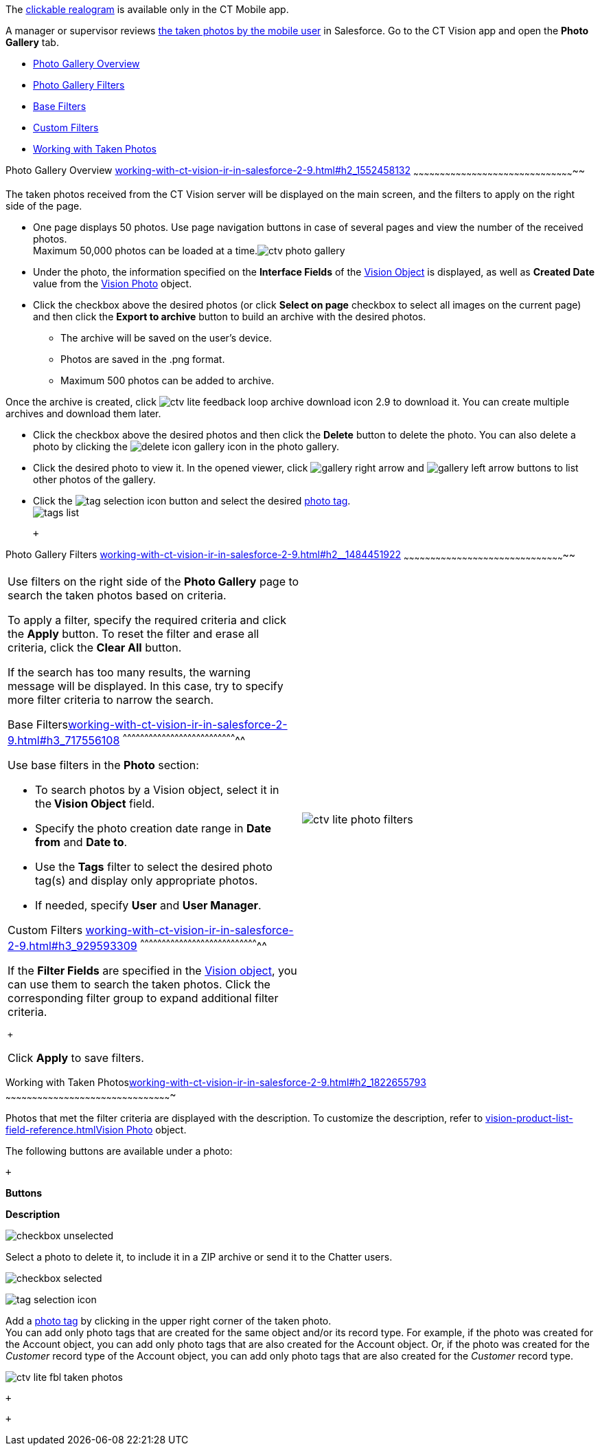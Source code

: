 The
link:working-with-ct-vision-ir-in-the-ct-mobile-app-2-9.html#h3_2072273480[clickable
realogram] is available only in the CT Mobile app.

A manager or supervisor reviews
link:working-with-ct-vision-ir-in-the-ct-mobile-app-2-9.html[the taken
photos by the mobile user] in Salesforce. Go to the CT Vision app and
open the *Photo Gallery* tab.

* link:working-with-ct-vision-ir-in-salesforce-2-9.html#h2_1552458132[Photo
Gallery Overview]
* link:working-with-ct-vision-ir-in-salesforce-2-9.html#h2__1484451922[Photo
Gallery Filters]
* link:working-with-ct-vision-ir-in-salesforce-2-9.html#h3_717556108[Base
Filters]
* link:working-with-ct-vision-ir-in-salesforce-2-9.html#h3_929593309[Custom
Filters]
* link:working-with-ct-vision-ir-in-salesforce-2-9.html#h2_1822655793[Working
with Taken Photos]

[[h2_1552458132]]
Photo Gallery Overview
link:working-with-ct-vision-ir-in-salesforce-2-9.html#h2_1552458132[]
~~~~~~~~~~~~~~~~~~~~~~~~~~~~~~~~~~~~~~~~~~~~~~~~~~~~~~~~~~~~~~~~~~~~~~~~~~~~~~~~~~~~~~~~~~~~

The taken photos received from the CT Vision server will be displayed on
the main screen, and the filters to apply on the right side of the page.

* One page displays 50 photos. Use page navigation buttons in case of
several pages and view the number of the received photos. +
Maximum 50,000 photos can be loaded at a
time.image:ctv-photo-gallery.png[]

* Under the photo, the information specified on the *Interface Fields*
of the link:vision-object-field-reference-ir-2-9.html[Vision Object] is
displayed, as well as *Created Date* value from the
link:vision-photo-field-reference-ir-2-9.html[Vision Photo] object.
* Click the checkbox above the desired photos (or click *Select on page*
checkbox to select all images on the current page) and then click the
*Export to archive* button to build an archive with the desired photos.
** The archive will be saved on the user's device.
** Photos are saved in the .png format.
** Maximum 500 photos can be added to archive.

Once the archive is created, click
image:ctv-lite-feedback-loop-archive-download-icon-2.9.png[] to
download it. You can create multiple archives and download them later. 
    

* Click the checkbox above the desired photos and then click
the *Delete* button to delete the photo. You can also delete a photo by
clicking
the image:delete-icon-gallery.png[] icon
in the photo gallery.
* Click the desired photo to view it. In the opened viewer,
click image:gallery-right-arrow.png[] and image:gallery-left-arrow.png[] buttons
to list other photos of the gallery.
* Click
the image:tag-selection-icon.png[]
button and select the
desired link:7-specifying-photo-tags-2-9.html[photo tag]. +
image:tags-list.png[]

 +

[[h2__1484451922]]
Photo Gallery Filters
link:working-with-ct-vision-ir-in-salesforce-2-9.html#h2__1484451922[]
~~~~~~~~~~~~~~~~~~~~~~~~~~~~~~~~~~~~~~~~~~~~~~~~~~~~~~~~~~~~~~~~~~~~~~~~~~~~~~~~~~~~~~~~~~~~

[width="100%",cols="50%,50%",]
|=======================================================================
a|
Use filters on the right side of the *Photo Gallery* page to search the
taken photos based on criteria.

To apply a filter, specify the required criteria and click the *Apply*
button. To reset the filter and erase all criteria, click the *Clear
All* button. +

If the search has too many results, the warning message will be
displayed. In this case, try to specify more filter criteria to narrow
the search.

[[h3_717556108]]
Base
Filterslink:working-with-ct-vision-ir-in-salesforce-2-9.html#h3_717556108[]
^^^^^^^^^^^^^^^^^^^^^^^^^^^^^^^^^^^^^^^^^^^^^^^^^^^^^^^^^^^^^^^^^^^^^^^^^^^^^^^^

Use base filters in the *Photo* section:

* To search photos by a Vision object, select it in the** Vision
Object** field.
* Specify the photo creation date range in *Date from* and *Date to*.
* Use the *Tags* filter to select the desired photo tag(s) and display
only appropriate photos.
* If needed, specify *User* and *User Manager*.

[[h3_929593309]]
Custom Filters
link:working-with-ct-vision-ir-in-salesforce-2-9.html#h3_929593309[]
^^^^^^^^^^^^^^^^^^^^^^^^^^^^^^^^^^^^^^^^^^^^^^^^^^^^^^^^^^^^^^^^^^^^^^^^^^^^^^^^^^^

If the *Filter Fields* are specified in the
link:vision-object-field-reference-ir-2-9.html[Vision object], you can
use them to search the taken photos. Click the corresponding filter
group to expand additional filter criteria.

 +

Click *Apply* to save filters. +


|image:ctv-lite-photo-filters.png[] +
|=======================================================================

[[h2_1822655793]]

[[h2_1822655793]]
Working with Taken
Photoslink:working-with-ct-vision-ir-in-salesforce-2-9.html#h2_1822655793[]
~~~~~~~~~~~~~~~~~~~~~~~~~~~~~~~~~~~~~~~~~~~~~~~~~~~~~~~~~~~~~~~~~~~~~~~~~~~~~~~~~~~~~~~~~~~~~~

Photos that met the filter criteria are displayed with the
description. To customize the description, refer
to link:vision-product-list-field-reference.html[]link:vision-photo-field-reference-ir-2-9.html[Vision
Photo] object.

The following buttons are available under a photo:

 +

*Buttons*

*Description*

image:checkbox-unselected.png[]

Select a photo to delete it, to include it in a ZIP archive or send it
to the Chatter users.

image:checkbox-selected.png[] +

image:tag-selection-icon.png[]

Add a link:7-specifying-photo-tags-2-9.html#h3__759435562[photo tag] by
clicking in the upper right corner of the taken photo. +
You can add only photo tags that are created for the same object and/or
its record type. For example, if the photo was created for the Account
object, you can add only photo tags that are also created for the
Account object. Or, if the photo was created for the _Customer_ record
type of the Account object, you can add only photo tags that are also
created for the _Customer_ record type.

image:ctv-lite-fbl-taken-photos.png[]

 +

 +

[[h3_1235535035]]
